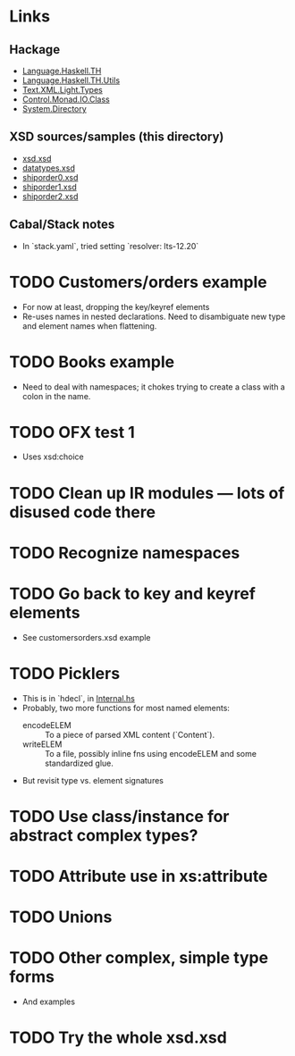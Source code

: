 
* Links
  :PROPERTIES:
  :VISIBILITY: content
  :END:
** Hackage
   - [[https://hackage.haskell.org/package/template-haskell-2.19.0.0/docs/Language-Haskell-TH.html][Language.Haskell.TH]]
   - [[https://hackage.haskell.org/package/template-haskell-util-0.1.1.0/docs/Language-Haskell-TH-Utils.html][Language.Haskell.TH.Utils]]
   - [[https://hackage.haskell.org/package/xml-1.3.14/docs/Text-XML-Light-Types.html][Text.XML.Light.Types]]
   - [[https://hackage.haskell.org/package/base-4.17.0.0/docs/Control-Monad-IO-Class.html][Control.Monad.IO.Class]]
   - [[https://hackage.haskell.org/package/directory-1.3.8.0/docs/System-Directory.html][System.Directory]]
** XSD sources/samples (this directory)
   - [[file:xsd.xsd][xsd.xsd]]
   - [[file:datatypes.xsd][datatypes.xsd]]
   - [[file:./shiporder0.xsd][shiporder0.xsd]]
   - [[file:./shiporder1.xsd][shiporder1.xsd]]
   - [[file:./shiporder2.xsd][shiporder2.xsd]]
** Cabal/Stack notes
- In `stack.yaml`, tried setting
  `resolver: lts-12.20`
* TODO Customers/orders example
  - For now at least, dropping the key/keyref elements
  - Re-uses names in nested declarations.  Need to disambiguate new
    type and element names when flattening.
* TODO Books example
  - Need to deal with namespaces; it chokes trying to create a class
    with a colon in the name.
* TODO OFX test 1
  - Uses xsd:choice
* TODO Clean up IR modules --- lots of disused code there
* TODO Recognize namespaces
* TODO Go back to key and keyref elements
  - See customersorders.xsd example
* TODO Picklers
  - This is in `hdecl`, in [[./src/QDHXB/Internal.hs][Internal.hs]]
  - Probably, two more functions for most named elements:
    - encodeELEM :: To a piece of parsed XML content (`Content`).
    - writeELEM :: To a file, possibly inline fns using encodeELEM and
      some standardized glue.
  - But revisit type vs. element signatures

* TODO Use class/instance for abstract complex types?
* TODO Attribute use in xs:attribute
* TODO Unions
* TODO Other complex, simple type forms
  - And examples
* TODO Try the whole xsd.xsd
